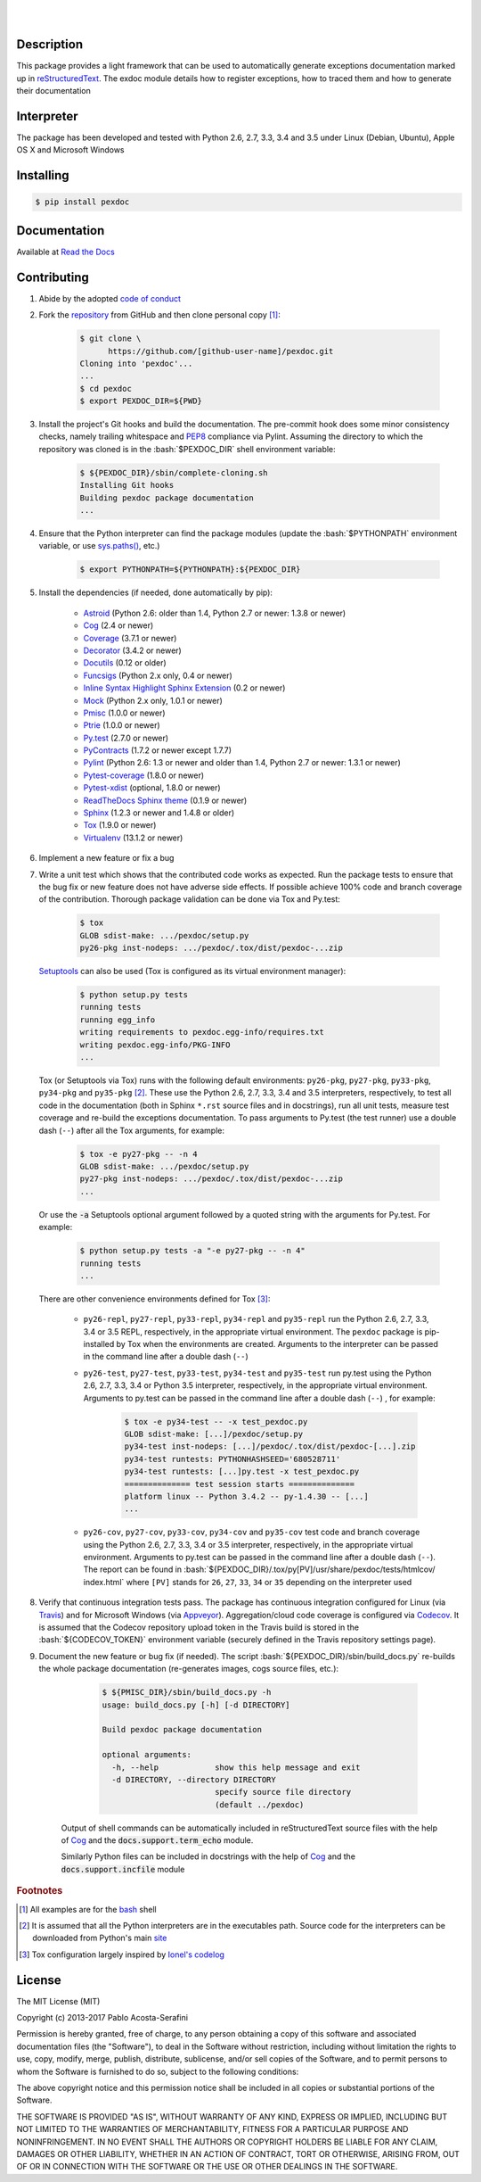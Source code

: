 .. README.rst
.. Copyright (c) 2013-2017 Pablo Acosta-Serafini
.. See LICENSE for details


.. image:: https://badge.fury.io/py/pexdoc.svg
    :target: https://pypi.python.org/pypi/pexdoc
    :alt: PyPI version

.. image:: https://img.shields.io/pypi/l/pexdoc.svg
    :target: https://pypi.python.org/pypi/pexdoc
    :alt: License

.. image:: https://img.shields.io/pypi/pyversions/pexdoc.svg
    :target: https://pypi.python.org/pypi/pexdoc
    :alt: Python versions supported

.. image:: https://img.shields.io/pypi/format/pexdoc.svg
    :target: https://pypi.python.org/pypi/pexdoc
    :alt: Format

|

.. image::
   https://travis-ci.org/pmacosta/pexdoc.svg?branch=master

.. image::
   https://ci.appveyor.com/api/projects/status/
   7dpk342kxs8kcg5t/branch/master?svg=true
   :alt: Windows continuous integration

.. image::
   https://codecov.io/github/pmacosta/pexdoc/coverage.svg?branch=master
   :target: https://codecov.io/github/pmacosta/pexdoc?branch=master
   :alt: Continuous integration coverage

.. image::
   https://readthedocs.org/projects/pip/badge/?version=stable
   :target: http://pip.readthedocs.org/en/stable/?badge=stable
   :alt: Documentation status

|

Description
===========

.. role:: bash(code)
	:language: bash

.. [[[cog
.. import os, sys
.. from docs.support.term_echo import ste
.. file_name = sys.modules['docs.support.term_echo'].__file__
.. mdir = os.path.realpath(
..     os.path.dirname(os.path.dirname(os.path.dirname(file_name)))
.. )
.. import docs.support.requirements_to_rst
.. docs.support.requirements_to_rst.def_links(cog)
.. ]]]
.. _Astroid: https://bitbucket.org/logilab/astroid
.. _Cog: http://nedbatchelder.com/code/cog
.. _Coverage: http://coverage.readthedocs.org/en/coverage-4.0a5
.. _Decorator: https://pythonhosted.org/decorator
.. _Docutils: http://docutils.sourceforge.net/docs
.. _Funcsigs: https://pypi.python.org/pypi/funcsigs
.. _Mock: http://www.voidspace.org.uk/python/mock
.. _Pmisc: http://pmisc.readthedocs.org
.. _Ptrie: http://ptrie.readthedocs.org
.. _PyContracts: https://andreacensi.github.io/contracts
.. _Pylint: http://www.pylint.org
.. _Py.test: http://pytest.org
.. _Pytest-coverage: https://pypi.python.org/pypi/pytest-cov
.. _Pytest-xdist: https://pypi.python.org/pypi/pytest-xdist
.. _Sphinx: http://sphinx-doc.org
.. _ReadTheDocs Sphinx theme: https://github.com/snide/sphinx_rtd_theme
.. _Inline Syntax Highlight Sphinx Extension:
   https://bitbucket.org/klorenz/sphinxcontrib-inlinesyntaxhighlight
.. _Tox: https://testrun.org/tox
.. _Virtualenv: http://docs.python-guide.org/en/latest/dev/virtualenvs
.. [[[end]]]

This package provides a light framework that can be used to automatically
generate exceptions documentation marked up in
`reStructuredText <http://docutils.sourceforge.net/rst.html>`_. The
exdoc module details how to register exceptions, how to
traced them and how to generate their documentation

Interpreter
===========

The package has been developed and tested with Python 2.6, 2.7, 3.3, 3.4
and 3.5 under Linux (Debian, Ubuntu), Apple OS X and Microsoft Windows

Installing
==========

.. code-block:: bash

	$ pip install pexdoc

Documentation
=============

Available at `Read the Docs <https://pexdoc.readthedocs.org>`_

Contributing
============

1. Abide by the adopted `code of conduct
   <http://contributor-covenant.org/version/1/3/0>`_

2. Fork the `repository <https://github.com/pmacosta/pexdoc>`_ from
   GitHub and then clone personal copy [#f1]_:

	.. code-block:: bash

		$ git clone \
		      https://github.com/[github-user-name]/pexdoc.git
                Cloning into 'pexdoc'...
                ...
		$ cd pexdoc
		$ export PEXDOC_DIR=${PWD}

3. Install the project's Git hooks and build the documentation. The pre-commit
   hook does some minor consistency checks, namely trailing whitespace and
   `PEP8 <https://www.python.org/dev/peps/pep-0008/>`_ compliance via
   Pylint. Assuming the directory to which the repository was cloned is
   in the :bash:`$PEXDOC_DIR` shell environment variable:

	.. code-block:: bash

		$ ${PEXDOC_DIR}/sbin/complete-cloning.sh
                Installing Git hooks
                Building pexdoc package documentation
                ...

4. Ensure that the Python interpreter can find the package modules
   (update the :bash:`$PYTHONPATH` environment variable, or use
   `sys.paths() <https://docs.python.org/2/library/sys.html#sys.path>`_,
   etc.)

	.. code-block:: bash

		$ export PYTHONPATH=${PYTHONPATH}:${PEXDOC_DIR}

5. Install the dependencies (if needed, done automatically by pip):

    .. [[[cog
    .. import docs.support.requirements_to_rst
    .. docs.support.requirements_to_rst.proc_requirements(cog)
    .. ]]]


    * `Astroid`_ (Python 2.6: older than 1.4, Python 2.7 or newer: 1.3.8
      or newer)

    * `Cog`_ (2.4 or newer)

    * `Coverage`_ (3.7.1 or newer)

    * `Decorator`_ (3.4.2 or newer)

    * `Docutils`_ (0.12 or older)

    * `Funcsigs`_ (Python 2.x only, 0.4 or newer)

    * `Inline Syntax Highlight Sphinx Extension`_ (0.2 or newer)

    * `Mock`_ (Python 2.x only, 1.0.1 or newer)

    * `Pmisc`_ (1.0.0 or newer)

    * `Ptrie`_ (1.0.0 or newer)

    * `Py.test`_ (2.7.0 or newer)

    * `PyContracts`_ (1.7.2 or newer except 1.7.7)

    * `Pylint`_ (Python 2.6: 1.3 or newer and older than 1.4, Python 2.7
      or newer: 1.3.1 or newer)

    * `Pytest-coverage`_ (1.8.0 or newer)

    * `Pytest-xdist`_ (optional, 1.8.0 or newer)

    * `ReadTheDocs Sphinx theme`_ (0.1.9 or newer)

    * `Sphinx`_ (1.2.3 or newer and 1.4.8 or older)

    * `Tox`_ (1.9.0 or newer)

    * `Virtualenv`_ (13.1.2 or newer)

    .. [[[end]]]

6. Implement a new feature or fix a bug

7. Write a unit test which shows that the contributed code works as expected.
   Run the package tests to ensure that the bug fix or new feature does not
   have adverse side effects. If possible achieve 100% code and branch
   coverage of the contribution. Thorough package validation
   can be done via Tox and Py.test:

	.. code-block:: bash

            $ tox
            GLOB sdist-make: .../pexdoc/setup.py
            py26-pkg inst-nodeps: .../pexdoc/.tox/dist/pexdoc-...zip

   `Setuptools <https://bitbucket.org/pypa/setuptools>`_ can also be used
   (Tox is configured as its virtual environment manager):

	.. code-block:: bash

	    $ python setup.py tests
            running tests
            running egg_info
            writing requirements to pexdoc.egg-info/requires.txt
            writing pexdoc.egg-info/PKG-INFO
            ...

   Tox (or Setuptools via Tox) runs with the following default environments:
   ``py26-pkg``, ``py27-pkg``, ``py33-pkg``, ``py34-pkg`` and ``py35-pkg``
   [#f2]_. These use the Python 2.6, 2.7, 3.3, 3.4 and 3.5 interpreters,
   respectively, to test all code in the documentation (both in Sphinx
   ``*.rst`` source files and in docstrings), run all unit tests, measure test
   coverage and re-build the exceptions documentation. To pass arguments to
   Py.test (the test runner) use a double dash (``--``) after all the Tox
   arguments, for example:

	.. code-block:: bash

	    $ tox -e py27-pkg -- -n 4
            GLOB sdist-make: .../pexdoc/setup.py
            py27-pkg inst-nodeps: .../pexdoc/.tox/dist/pexdoc-...zip
            ...

   Or use the :code:`-a` Setuptools optional argument followed by a quoted
   string with the arguments for Py.test. For example:

	.. code-block:: bash

	    $ python setup.py tests -a "-e py27-pkg -- -n 4"
            running tests
            ...

   There are other convenience environments defined for Tox [#f3]_:

    * ``py26-repl``, ``py27-repl``, ``py33-repl``, ``py34-repl`` and
      ``py35-repl`` run the Python 2.6, 2.7, 3.3, 3.4 or 3.5 REPL,
      respectively, in the appropriate virtual environment. The ``pexdoc``
      package is pip-installed by Tox when the environments are created.
      Arguments to the interpreter can be passed in the command line
      after a double dash (``--``)

    * ``py26-test``, ``py27-test``, ``py33-test``, ``py34-test`` and
      ``py35-test`` run py.test using the Python 2.6, 2.7, 3.3, 3.4
      or Python 3.5 interpreter, respectively, in the appropriate virtual
      environment. Arguments to py.test can be passed in the command line
      after a double dash (``--``) , for example:

	.. code-block:: bash

	    $ tox -e py34-test -- -x test_pexdoc.py
            GLOB sdist-make: [...]/pexdoc/setup.py
            py34-test inst-nodeps: [...]/pexdoc/.tox/dist/pexdoc-[...].zip
            py34-test runtests: PYTHONHASHSEED='680528711'
            py34-test runtests: [...]py.test -x test_pexdoc.py
            ============== test session starts ==============
            platform linux -- Python 3.4.2 -- py-1.4.30 -- [...]
            ...

    * ``py26-cov``, ``py27-cov``, ``py33-cov``, ``py34-cov`` and
      ``py35-cov`` test code and branch coverage using the Python 2.6,
      2.7, 3.3, 3.4 or 3.5 interpreter, respectively, in the appropriate
      virtual environment. Arguments to py.test can be passed in the command
      line after a double dash (``--``). The report can be found in
      :bash:`${PEXDOC_DIR}/.tox/py[PV]/usr/share/pexdoc/tests/htmlcov/
      index.html` where ``[PV]`` stands for ``26``, ``27``, ``33``, ``34`` or
      ``35`` depending on the interpreter used

8. Verify that continuous integration tests pass. The package has continuous
   integration configured for Linux (via `Travis <http://www.travis-ci.org>`_)
   and for Microsoft Windows (via `Appveyor <http://www.appveyor.com>`_).
   Aggregation/cloud code coverage is configured via
   `Codecov <https://codecov.io>`_. It is assumed that the Codecov repository
   upload token in the Travis build is stored in the :bash:`${CODECOV_TOKEN}`
   environment variable (securely defined in the Travis repository settings
   page).

9. Document the new feature or bug fix (if needed). The script
   :bash:`${PEXDOC_DIR}/sbin/build_docs.py` re-builds the whole package
   documentation (re-generates images, cogs source files, etc.):

	.. [[[cog ste('build_docs.py -h', 0, mdir, cog.out) ]]]

	.. code-block:: bash

	    $ ${PMISC_DIR}/sbin/build_docs.py -h
	    usage: build_docs.py [-h] [-d DIRECTORY]

	    Build pexdoc package documentation

	    optional arguments:
	      -h, --help            show this help message and exit
	      -d DIRECTORY, --directory DIRECTORY
	                            specify source file directory
	                            (default ../pexdoc)


	.. [[[end]]]

    Output of shell commands can be automatically included in reStructuredText
    source files with the help of Cog_ and the :code:`docs.support.term_echo`
    module.



    Similarly Python files can be included in docstrings with the help of Cog_
    and the :code:`docs.support.incfile` module


.. rubric:: Footnotes

.. [#f1] All examples are for the `bash <https://www.gnu.org/software/bash/>`_
   shell

.. [#f2] It is assumed that all the Python interpreters are in the executables
   path. Source code for the interpreters can be downloaded from Python's main
   `site <http://www.python.org/downloads>`_

.. [#f3] Tox configuration largely inspired by
   `Ionel's codelog <http://blog.ionelmc.ro/2015/04/14/
   tox-tricks-and-patterns/>`_


License
=======

The MIT License (MIT)

Copyright (c) 2013-2017 Pablo Acosta-Serafini

Permission is hereby granted, free of charge, to any person obtaining a copy
of this software and associated documentation files (the "Software"), to deal
in the Software without restriction, including without limitation the rights
to use, copy, modify, merge, publish, distribute, sublicense, and/or sell
copies of the Software, and to permit persons to whom the Software is
furnished to do so, subject to the following conditions:

The above copyright notice and this permission notice shall be included in all
copies or substantial portions of the Software.

THE SOFTWARE IS PROVIDED "AS IS", WITHOUT WARRANTY OF ANY KIND, EXPRESS OR
IMPLIED, INCLUDING BUT NOT LIMITED TO THE WARRANTIES OF MERCHANTABILITY,
FITNESS FOR A PARTICULAR PURPOSE AND NONINFRINGEMENT. IN NO EVENT SHALL THE
AUTHORS OR COPYRIGHT HOLDERS BE LIABLE FOR ANY CLAIM, DAMAGES OR OTHER
LIABILITY, WHETHER IN AN ACTION OF CONTRACT, TORT OR OTHERWISE, ARISING FROM,
OUT OF OR IN CONNECTION WITH THE SOFTWARE OR THE USE OR OTHER DEALINGS IN THE
SOFTWARE.